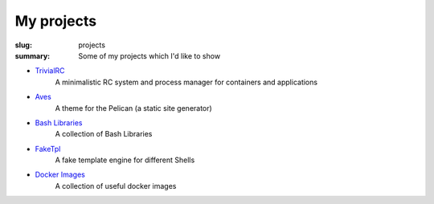 My projects
###########

:slug: projects
:summary: Some of my projects which I'd like to show

* TrivialRC_
    A minimalistic RC system and process manager for containers and applications
* Aves_
    A theme for the Pelican (a static site generator)
* `Bash Libraries`_
    A collection of Bash Libraries
* FakeTpl_
    A fake template engine for different Shells
* `Docker Images`_
    A collection of useful docker images


.. Links

.. _TrivialRC: https://trivialrc.cf/
.. _Aves: https://aves.cf/
.. _`Bash Libraries`: https://bash.libs.cf/
.. _FakeTpl: http://faketpl.vorakl.name/
.. _`Docker Images`: http://docker-images.vorakl.name/
